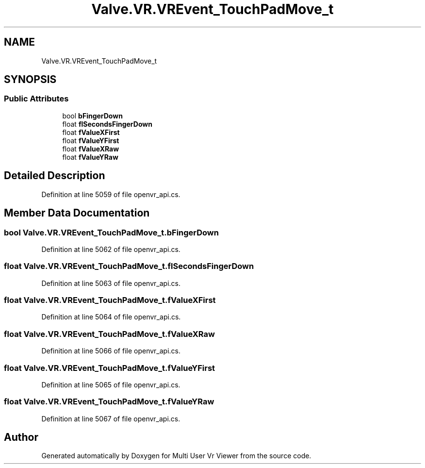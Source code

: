 .TH "Valve.VR.VREvent_TouchPadMove_t" 3 "Sat Jul 20 2019" "Version https://github.com/Saurabhbagh/Multi-User-VR-Viewer--10th-July/" "Multi User Vr Viewer" \" -*- nroff -*-
.ad l
.nh
.SH NAME
Valve.VR.VREvent_TouchPadMove_t
.SH SYNOPSIS
.br
.PP
.SS "Public Attributes"

.in +1c
.ti -1c
.RI "bool \fBbFingerDown\fP"
.br
.ti -1c
.RI "float \fBflSecondsFingerDown\fP"
.br
.ti -1c
.RI "float \fBfValueXFirst\fP"
.br
.ti -1c
.RI "float \fBfValueYFirst\fP"
.br
.ti -1c
.RI "float \fBfValueXRaw\fP"
.br
.ti -1c
.RI "float \fBfValueYRaw\fP"
.br
.in -1c
.SH "Detailed Description"
.PP 
Definition at line 5059 of file openvr_api\&.cs\&.
.SH "Member Data Documentation"
.PP 
.SS "bool Valve\&.VR\&.VREvent_TouchPadMove_t\&.bFingerDown"

.PP
Definition at line 5062 of file openvr_api\&.cs\&.
.SS "float Valve\&.VR\&.VREvent_TouchPadMove_t\&.flSecondsFingerDown"

.PP
Definition at line 5063 of file openvr_api\&.cs\&.
.SS "float Valve\&.VR\&.VREvent_TouchPadMove_t\&.fValueXFirst"

.PP
Definition at line 5064 of file openvr_api\&.cs\&.
.SS "float Valve\&.VR\&.VREvent_TouchPadMove_t\&.fValueXRaw"

.PP
Definition at line 5066 of file openvr_api\&.cs\&.
.SS "float Valve\&.VR\&.VREvent_TouchPadMove_t\&.fValueYFirst"

.PP
Definition at line 5065 of file openvr_api\&.cs\&.
.SS "float Valve\&.VR\&.VREvent_TouchPadMove_t\&.fValueYRaw"

.PP
Definition at line 5067 of file openvr_api\&.cs\&.

.SH "Author"
.PP 
Generated automatically by Doxygen for Multi User Vr Viewer from the source code\&.
